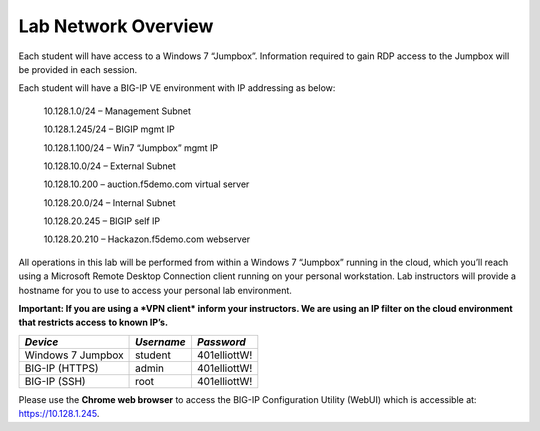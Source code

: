 Lab Network Overview
~~~~~~~~~~~~~~~~~~~~

Each student will have access to a Windows 7 “Jumpbox”. Information
required to gain RDP access to the Jumpbox will be provided in each
session.

Each student will have a BIG-IP VE environment with IP addressing as
below:

    10.128.1.0/24 – Management Subnet

    10.128.1.245/24 – BIGIP mgmt IP

    10.128.1.100/24 – Win7 “Jumpbox” mgmt IP

    10.128.10.0/24 – External Subnet

    10.128.10.200 – auction.f5demo.com virtual server

    10.128.20.0/24 – Internal Subnet

    10.128.20.245 – BIGIP self IP

    10.128.20.210 – Hackazon.f5demo.com webserver

All operations in this lab will be performed from within a Windows 7
“Jumpbox” running in the cloud, which you’ll reach using a Microsoft
Remote Desktop Connection client running on your personal workstation.
Lab instructors will provide a hostname for you to use to access your
personal lab environment.

**Important: If you are using a *VPN client* inform your instructors. We
are using an IP filter on the cloud environment that restricts access**
**to known IP’s.**

+---------------------+--------------+----------------+
| *Device*            | *Username*   | *Password*     |
+=====================+==============+================+
| Windows 7 Jumpbox   | student      | 401elliottW!   |
+---------------------+--------------+----------------+
| BIG-IP (HTTPS)      | admin        | 401elliottW!   |
+---------------------+--------------+----------------+
| BIG-IP (SSH)        | root         | 401elliottW!   |
+---------------------+--------------+----------------+

Please use the **Chrome web browser** to access the BIG-IP Configuration
Utility (WebUI) which is accessible at: https://10.128.1.245.


